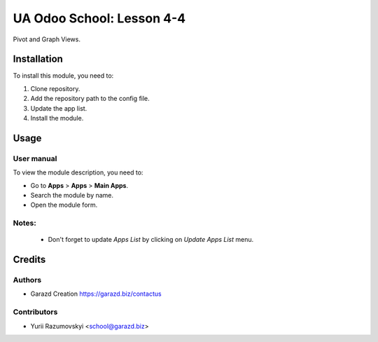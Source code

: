 ==========================
UA Odoo School: Lesson 4-4
==========================

Pivot and Graph Views.


Installation
============

To install this module, you need to:

#. Clone repository.
#. Add the repository path to the config file.
#. Update the app list.
#. Install the module.


Usage
=====

User manual
-----------

To view the module description, you need to:

* Go to **Apps** > **Apps** > **Main Apps**.

* Search the module by name.

* Open the module form.

Notes:
------

  - Don't forget to update `Apps List` by clicking on `Update Apps List` menu.

Credits
=======

Authors
-------

* Garazd Creation https://garazd.biz/contactus

Contributors
------------

* Yurii Razumovskyi <school@garazd.biz>
